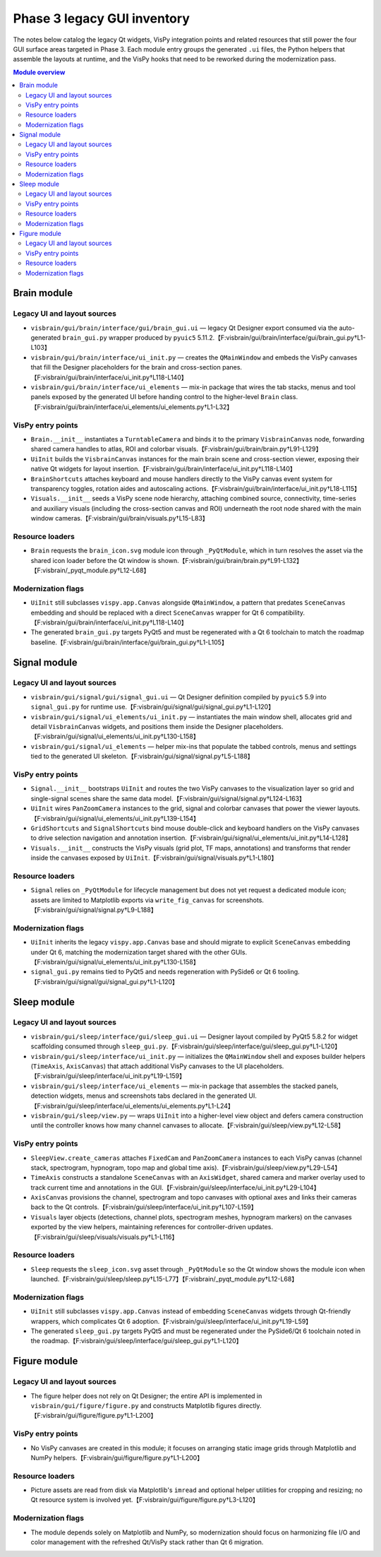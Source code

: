 Phase 3 legacy GUI inventory
============================

The notes below catalog the legacy Qt widgets, VisPy integration points and
related resources that still power the four GUI surface areas targeted in Phase
3.  Each module entry groups the generated ``.ui`` files, the Python helpers
that assemble the layouts at runtime, and the VisPy hooks that need to be
reworked during the modernization pass.

.. contents:: Module overview
   :local:

Brain module
------------

Legacy UI and layout sources
^^^^^^^^^^^^^^^^^^^^^^^^^^^^

* ``visbrain/gui/brain/interface/gui/brain_gui.ui`` — legacy Qt Designer export
  consumed via the auto-generated ``brain_gui.py`` wrapper produced by
  ``pyuic5`` 5.11.2.【F:visbrain/gui/brain/interface/gui/brain_gui.py†L1-L103】
* ``visbrain/gui/brain/interface/ui_init.py`` — creates the ``QMainWindow`` and
  embeds the VisPy canvases that fill the Designer placeholders for the brain
  and cross-section panes.【F:visbrain/gui/brain/interface/ui_init.py†L118-L140】
* ``visbrain/gui/brain/interface/ui_elements`` — mix-in package that wires the
  tab stacks, menus and tool panels exposed by the generated UI before handing
  control to the higher-level ``Brain`` class.【F:visbrain/gui/brain/interface/ui_elements/ui_elements.py†L1-L32】

VisPy entry points
^^^^^^^^^^^^^^^^^^

* ``Brain.__init__`` instantiates a ``TurntableCamera`` and binds it to the
  primary ``VisbrainCanvas`` node, forwarding shared camera handles to atlas,
  ROI and colorbar visuals.【F:visbrain/gui/brain/brain.py†L91-L129】
* ``UiInit`` builds the ``VisbrainCanvas`` instances for the main brain scene
  and cross-section viewer, exposing their native Qt widgets for layout
  insertion.【F:visbrain/gui/brain/interface/ui_init.py†L118-L140】
* ``BrainShortcuts`` attaches keyboard and mouse handlers directly to the VisPy
  canvas event system for transparency toggles, rotation aides and autoscaling
  actions.【F:visbrain/gui/brain/interface/ui_init.py†L18-L115】
* ``Visuals.__init__`` seeds a VisPy scene node hierarchy, attaching combined
  source, connectivity, time-series and auxiliary visuals (including the
  cross-section canvas and ROI) underneath the root node shared with the main
  window cameras.【F:visbrain/gui/brain/visuals.py†L15-L83】

Resource loaders
^^^^^^^^^^^^^^^^

* ``Brain`` requests the ``brain_icon.svg`` module icon through
  ``_PyQtModule``, which in turn resolves the asset via the shared icon loader
  before the Qt window is shown.【F:visbrain/gui/brain/brain.py†L91-L132】【F:visbrain/_pyqt_module.py†L12-L68】

Modernization flags
^^^^^^^^^^^^^^^^^^^

* ``UiInit`` still subclasses ``vispy.app.Canvas`` alongside ``QMainWindow``, a
  pattern that predates ``SceneCanvas`` embedding and should be replaced with a
  direct ``SceneCanvas`` wrapper for Qt 6 compatibility.【F:visbrain/gui/brain/interface/ui_init.py†L118-L140】
* The generated ``brain_gui.py`` targets PyQt5 and must be regenerated with a
  Qt 6 toolchain to match the roadmap baseline.【F:visbrain/gui/brain/interface/gui/brain_gui.py†L1-L105】

Signal module
-------------

Legacy UI and layout sources
^^^^^^^^^^^^^^^^^^^^^^^^^^^^

* ``visbrain/gui/signal/gui/signal_gui.ui`` — Qt Designer definition compiled by
  ``pyuic5`` 5.9 into ``signal_gui.py`` for runtime use.【F:visbrain/gui/signal/gui/signal_gui.py†L1-L120】
* ``visbrain/gui/signal/ui_elements/ui_init.py`` — instantiates the main window
  shell, allocates grid and detail ``VisbrainCanvas`` widgets, and positions
  them inside the Designer placeholders.【F:visbrain/gui/signal/ui_elements/ui_init.py†L130-L158】
* ``visbrain/gui/signal/ui_elements`` — helper mix-ins that populate the tabbed
  controls, menus and settings tied to the generated UI skeleton.【F:visbrain/gui/signal/signal.py†L5-L188】

VisPy entry points
^^^^^^^^^^^^^^^^^^

* ``Signal.__init__`` bootstraps ``UiInit`` and routes the two VisPy canvases to
  the visualization layer so grid and single-signal scenes share the same data
  model.【F:visbrain/gui/signal/signal.py†L124-L163】
* ``UiInit`` wires ``PanZoomCamera`` instances to the grid, signal and colorbar
  canvases that power the viewer layouts.【F:visbrain/gui/signal/ui_elements/ui_init.py†L139-L154】
* ``GridShortcuts`` and ``SignalShortcuts`` bind mouse double-click and keyboard
  handlers on the VisPy canvases to drive selection navigation and annotation
  insertion.【F:visbrain/gui/signal/ui_elements/ui_init.py†L14-L128】
* ``Visuals.__init__`` constructs the VisPy visuals (grid plot, TF maps,
  annotations) and transforms that render inside the canvases exposed by
  ``UiInit``.【F:visbrain/gui/signal/visuals.py†L1-L180】

Resource loaders
^^^^^^^^^^^^^^^^

* ``Signal`` relies on ``_PyQtModule`` for lifecycle management but does not yet
  request a dedicated module icon; assets are limited to Matplotlib exports via
  ``write_fig_canvas`` for screenshots.【F:visbrain/gui/signal/signal.py†L9-L188】

Modernization flags
^^^^^^^^^^^^^^^^^^^

* ``UiInit`` inherits the legacy ``vispy.app.Canvas`` base and should migrate to
  explicit ``SceneCanvas`` embedding under Qt 6, matching the modernization
  target shared with the other GUIs.【F:visbrain/gui/signal/ui_elements/ui_init.py†L130-L158】
* ``signal_gui.py`` remains tied to PyQt5 and needs regeneration with PySide6 or
  Qt 6 tooling.【F:visbrain/gui/signal/gui/signal_gui.py†L1-L120】

Sleep module
------------

Legacy UI and layout sources
^^^^^^^^^^^^^^^^^^^^^^^^^^^^

* ``visbrain/gui/sleep/interface/gui/sleep_gui.ui`` — Designer layout compiled
  by PyQt5 5.8.2 for widget scaffolding consumed through ``sleep_gui.py``.【F:visbrain/gui/sleep/interface/gui/sleep_gui.py†L1-L120】
* ``visbrain/gui/sleep/interface/ui_init.py`` — initializes the ``QMainWindow``
  shell and exposes builder helpers (``TimeAxis``, ``AxisCanvas``) that attach
  additional VisPy canvases to the UI placeholders.【F:visbrain/gui/sleep/interface/ui_init.py†L19-L159】
* ``visbrain/gui/sleep/interface/ui_elements`` — mix-in package that assembles
  the stacked panels, detection widgets, menus and screenshots tabs declared in
  the generated UI.【F:visbrain/gui/sleep/interface/ui_elements/ui_elements.py†L1-L24】
* ``visbrain/gui/sleep/view.py`` — wraps ``UiInit`` into a higher-level view
  object and defers camera construction until the controller knows how many
  channel canvases to allocate.【F:visbrain/gui/sleep/view.py†L12-L58】

VisPy entry points
^^^^^^^^^^^^^^^^^^

* ``SleepView.create_cameras`` attaches ``FixedCam`` and ``PanZoomCamera``
  instances to each VisPy canvas (channel stack, spectrogram, hypnogram, topo
  map and global time axis).【F:visbrain/gui/sleep/view.py†L29-L54】
* ``TimeAxis`` constructs a standalone ``SceneCanvas`` with an ``AxisWidget``,
  shared camera and marker overlay used to track current time and annotations in
  the GUI.【F:visbrain/gui/sleep/interface/ui_init.py†L29-L104】
* ``AxisCanvas`` provisions the channel, spectrogram and topo canvases with
  optional axes and links their cameras back to the Qt controls.【F:visbrain/gui/sleep/interface/ui_init.py†L107-L159】
* ``Visuals`` layer objects (detections, channel plots, spectrogram meshes,
  hypnogram markers) on the canvases exported by the view helpers, maintaining
  references for controller-driven updates.【F:visbrain/gui/sleep/visuals/visuals.py†L1-L116】

Resource loaders
^^^^^^^^^^^^^^^^

* ``Sleep`` requests the ``sleep_icon.svg`` asset through ``_PyQtModule`` so the
  Qt window shows the module icon when launched.【F:visbrain/gui/sleep/sleep.py†L15-L77】【F:visbrain/_pyqt_module.py†L12-L68】

Modernization flags
^^^^^^^^^^^^^^^^^^^

* ``UiInit`` still subclasses ``vispy.app.Canvas`` instead of embedding
  ``SceneCanvas`` widgets through Qt-friendly wrappers, which complicates Qt 6
  adoption.【F:visbrain/gui/sleep/interface/ui_init.py†L19-L59】
* The generated ``sleep_gui.py`` targets PyQt5 and must be regenerated under the
  PySide6/Qt 6 toolchain noted in the roadmap.【F:visbrain/gui/sleep/interface/gui/sleep_gui.py†L1-L120】

Figure module
-------------

Legacy UI and layout sources
^^^^^^^^^^^^^^^^^^^^^^^^^^^^

* The figure helper does not rely on Qt Designer; the entire API is implemented
  in ``visbrain/gui/figure/figure.py`` and constructs Matplotlib figures
  directly.【F:visbrain/gui/figure/figure.py†L1-L200】

VisPy entry points
^^^^^^^^^^^^^^^^^^

* No VisPy canvases are created in this module; it focuses on arranging static
  image grids through Matplotlib and NumPy helpers.【F:visbrain/gui/figure/figure.py†L1-L200】

Resource loaders
^^^^^^^^^^^^^^^^

* Picture assets are read from disk via Matplotlib's ``imread`` and optional
  helper utilities for cropping and resizing; no Qt resource system is involved
  yet.【F:visbrain/gui/figure/figure.py†L3-L120】

Modernization flags
^^^^^^^^^^^^^^^^^^^

* The module depends solely on Matplotlib and NumPy, so modernization should
  focus on harmonizing file I/O and color management with the refreshed Qt/VisPy
  stack rather than Qt 6 migration.
